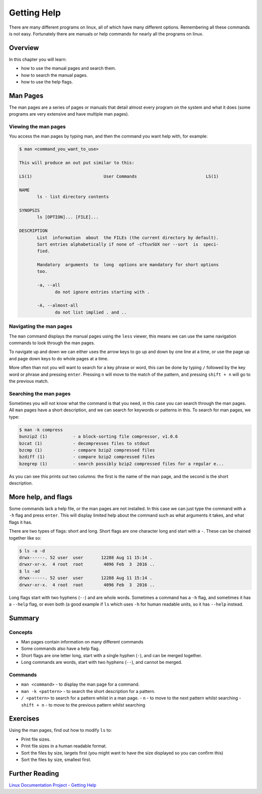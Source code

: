 ********************
Getting Help
********************

There are many different programs on linux, all of which have many different options. Remembering all these commands is not easy. Fortunately there are manuals or help commands for nearly all the programs on linux.

Overview
========

In this chapter you will learn:

* how to use the manual pages and search them.
* how to search the manual pages.
* how to use the help flags.

Man Pages
=================

The man pages are a series of pages or manuals that detail almost every program on the system and what it does (some programs are very extensive and have multiple man pages).


Viewing the man pages
---------------------

You access the man pages by typing man, and then the command you want help with, for example:

.. code-block:: none

   $ man <command_you_want_to_use>

   This will produce an out put similar to this:
   
   LS(1)                            User Commands                           LS(1)
   
   NAME
          ls - list directory contents
   
   SYNOPSIS
          ls [OPTION]... [FILE]...
   
   DESCRIPTION
          List  information  about  the FILEs (the current directory by default).
          Sort entries alphabetically if none of -cftuvSUX nor --sort  is  speci‐
          fied.
   
          Mandatory  arguments  to  long  options are mandatory for short options
          too.
   
          -a, --all
                 do not ignore entries starting with .
   
          -A, --almost-all
                 do not list implied . and ..

Navigating the man pages
------------------------

The ``man`` command displays the manual pages using the ``less`` viewer, this means we can use the same navigation commands to look through the man pages.

To navigate up and down we can either uses the arrow keys to go up and down by one line at a time, or use the page up and page down keys to do whole pages at a time.

More often than not you will want to search for a key phrase or word, this can be done by typing ``/`` followed by the key word or phrase and pressing ``enter``.  Pressing ``n`` will move to the match of the pattern, and pressing ``shift + n`` will go to the previous match.

Searching the man pages
-----------------------

Sometimes you will not know what the command is that you need, in this case you can search through the man pages.  All ``man`` pages have a short description, and we can search for keywords or patterns in this.  To search for man pages, we type:

.. code-block:: none

   $ man -k compress
   bunzip2 (1)          - a block-sorting file compressor, v1.0.6
   bzcat (1)            - decompresses files to stdout
   bzcmp (1)            - compare bzip2 compressed files
   bzdiff (1)           - compare bzip2 compressed files
   bzegrep (1)          - search possibly bzip2 compressed files for a regular e...

As you can see this prints out two columns: the first is the name of the man page, and the second is the short description.

More help, and flags
====================

Some commands lack a help file, or the man pages are not installed. In this case we can just type the command with a ``-h`` flag and press ``enter``.  This will display limited help about the command such as what arguments it takes, and what flags it has.

There are two types of flags: short and long.  Short flags are one character long and start with a ``-``.  These can be chained together like so:

.. code-block:: bash

   $ ls -a -d
   drwx------. 52 user  user       12288 Aug 11 15:14 .
   drwxr-xr-x.  4 root  root        4096 Feb  3  2016 ..
   $ ls -ad
   drwx------. 52 user  user       12288 Aug 11 15:14 .
   drwxr-xr-x.  4 root  root        4096 Feb  3  2016 ..

Long flags start with two hyphens (``--``) and are whole words. Sometimes a command has a ``-h`` flag, and sometimes it has a ``--help`` flag, or even both (a good example if ``ls`` which uses ``-h`` for human readable units, so it has ``--help`` instead.


Summary
=======

Concepts
--------

* Man pages contain information on many different commands
* Some commands also have a help flag.
* Short flags are one letter long, start with a single hyphen (``-``), and can be merged together.
* Long commands are words, start with two hyphens (``--``), and cannot be merged.
  
Commands
--------

* ``man <command>`` - to display the man page for a command.
* ``man -k <pattern>`` - to search the short description for a pattern.
* ``/ <pattern>`` to search for a pattern whilst in a man page.
  - ``n`` - to move to the next pattern whilst searching
  - ``shift + n`` - to move to the previous pattern whilst searching

Exercises
=========

Using the man pages, find out how to modify ``ls`` to:

* Print file sizes.
* Print file sizes in a human readable format.
* Sort the files by size, largets first (you might want to have the size displayed so you can confirm this)
* Sort the files by size, smallest first.
    
Further Reading
===============

`Linux Documentation Project - Getting Help <http://www.tldp.org/LDP/intro-linux/html/sect_02_03.html>`_
